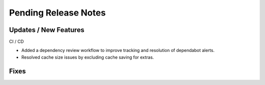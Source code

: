 Pending Release Notes
=====================

Updates / New Features
----------------------

CI / CD

* Added a dependency review workflow to improve tracking and resolution of
  dependabot alerts.

* Resolved cache size issues by excluding cache saving for extras.

Fixes
-----
